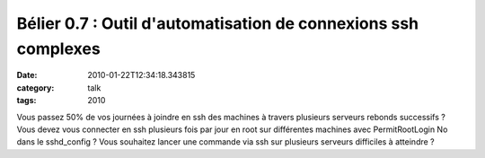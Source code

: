 Bélier 0.7 : Outil d'automatisation de connexions ssh complexes
###############################################################
:date: 2010-01-22T12:34:18.343815
:category: talk
:tags: 2010

Vous passez 50% de vos journées à joindre en ssh des machines à travers plusieurs serveurs rebonds successifs ? Vous devez vous connecter en ssh plusieurs fois par jour en root sur différentes machines avec PermitRootLogin No dans le sshd_config ? Vous souhaitez lancer une commande via ssh sur plusieurs serveurs difficiles à atteindre ?

